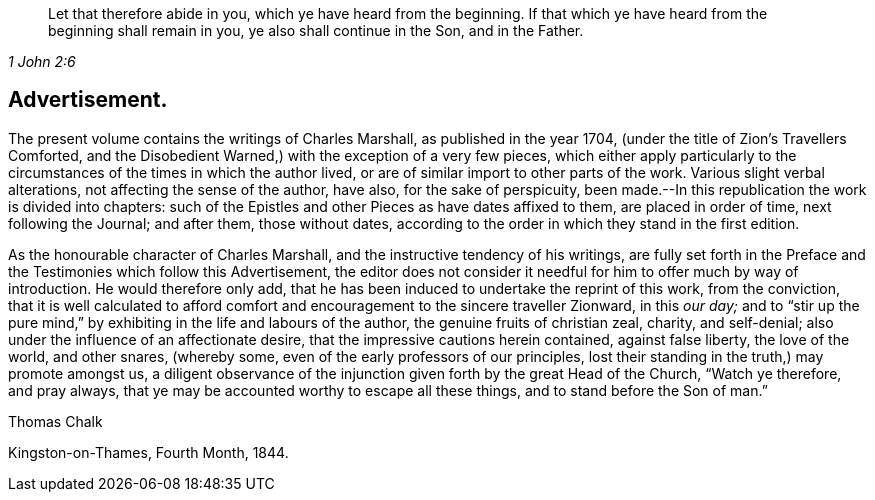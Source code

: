 [quote.epigraph, , 1 John 2:6]
____
Let that therefore abide in you, which ye have heard from the beginning.
If that which ye have heard from the beginning shall remain in you,
ye also shall continue in the Son, and in the Father.
____

== Advertisement.

The present volume contains the writings of Charles Marshall,
as published in the year 1704, (under the title of [.book-title]#Zion`'s Travellers Comforted,
and the Disobedient Warned,#) with the exception of a very few pieces,
which either apply particularly to the circumstances
of the times in which the author lived,
or are of similar import to other parts of the work.
Various slight verbal alterations, not affecting the sense of the author, have also,
for the sake of perspicuity,
been made.--In this republication the work is divided into chapters:
such of the Epistles and other Pieces as have dates affixed to them,
are placed in order of time, next following the Journal; and after them,
those without dates, according to the order in which they stand in the first edition.

As the honourable character of Charles Marshall,
and the instructive tendency of his writings,
are fully set forth in the Preface and the Testimonies which follow this Advertisement,
the editor does not consider it needful for him to offer much by way of introduction.
He would therefore only add,
that he has been induced to undertake the reprint of this work, from the conviction,
that it is well calculated to afford comfort and
encouragement to the sincere traveller Zionward,
in this _our day;_
and to "`stir up the pure mind,`" by exhibiting in the life and labours of the author,
the genuine fruits of christian zeal, charity, and self-denial;
also under the influence of an affectionate desire,
that the impressive cautions herein contained, against false liberty,
the love of the world, and other snares, (whereby some,
even of the early professors of our principles,
lost their standing in the truth,) may promote amongst us,
a diligent observance of the injunction given forth by the great Head of the Church,
"`Watch ye therefore, and pray always,
that ye may be accounted worthy to escape all these things,
and to stand before the Son of man.`"

[.signed-section-signature]
Thomas Chalk

[.signed-section-context-close]
Kingston-on-Thames, Fourth Month, 1844.
